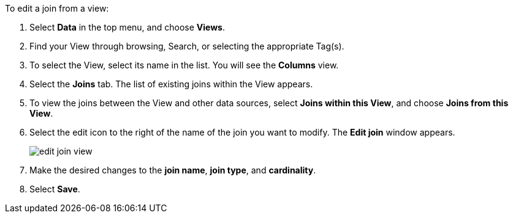 To edit a join from a view:

. Select *Data* in the top menu, and choose *Views*.
. Find your View through browsing, Search, or selecting the appropriate Tag(s).
. To select the View, select its name in the list.
You will see the *Columns* view.
. Select the *Joins* tab.
The list of existing joins within the View appears.
. To view the joins between the View and other data sources, select *Joins within this View*, and choose *Joins from this View*.
. Select the edit icon to the right of the name of the join you want to modify.
The *Edit join* window appears.
+
image::edit-join-view.png[]
. Make the desired changes to the *join name*, *join type*, and *cardinality*.
. Select *Save*.